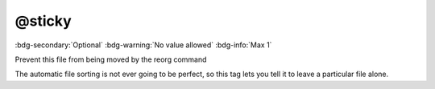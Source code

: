 .. _tag_sticky:

@sticky
#######

:bdg-secondary:`Optional`
:bdg-warning:`No value allowed`
:bdg-info:`Max 1`

Prevent this file from being moved by the reorg command

The automatic file sorting is not ever going to be perfect, so this tag lets you tell it to leave a particular file alone.
